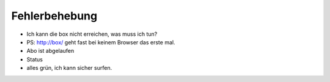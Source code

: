==============
Fehlerbehebung
==============

* Ich kann die box nicht erreichen, was muss ich tun?
* PS: http://box/ geht fast bei keinem Browser das erste mal.
* Abo ist abgelaufen
* Status
* alles grün, ich kann sicher surfen.

